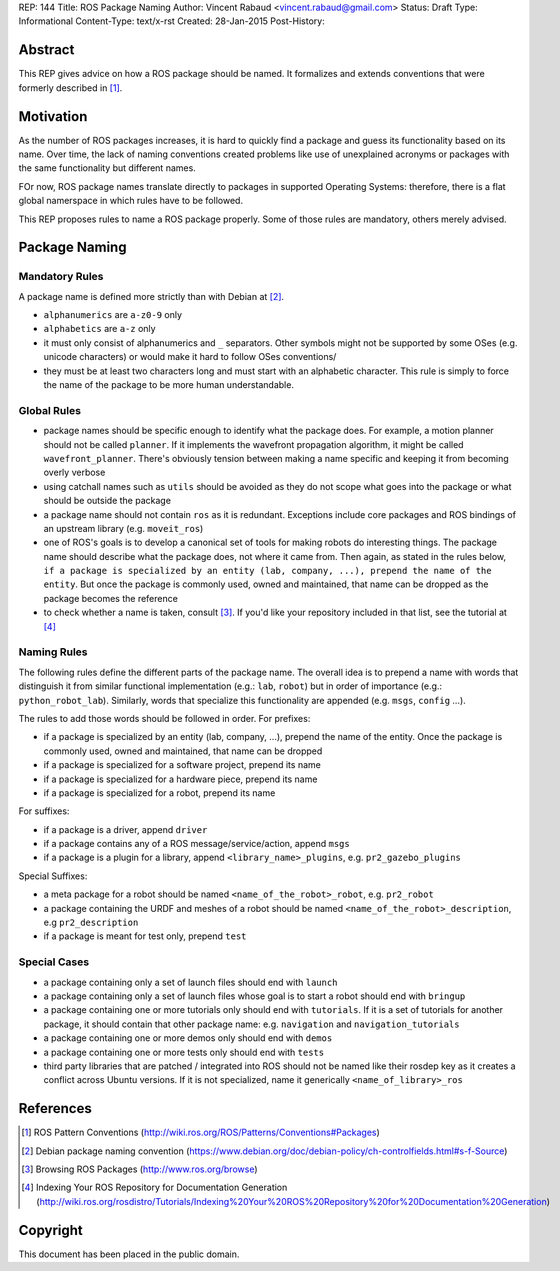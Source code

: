 REP: 144
Title: ROS Package Naming
Author: Vincent Rabaud <vincent.rabaud@gmail.com>
Status: Draft
Type: Informational
Content-Type: text/x-rst
Created: 28-Jan-2015
Post-History:

Abstract
========

This REP gives advice on how a ROS package should be named.
It formalizes and extends conventions that were formerly described in [1]_.

Motivation
==========

As the number of ROS packages increases, it is hard to quickly find a package
and guess its functionality based on its name.
Over time, the lack of naming conventions created problems like use of
unexplained acronyms or packages with the same functionality but different names.

FOr now, ROS package names translate directly to packages in supported Operating
Systems: therefore, there is a flat global namerspace in which rules have to
be followed.

This REP proposes rules to name a ROS package properly.
Some of those rules are mandatory, others merely advised.

Package Naming
==============

Mandatory Rules
---------------

A package name is defined more strictly than with Debian at [2]_.

* ``alphanumerics`` are ``a-z0-9`` only
* ``alphabetics`` are ``a-z`` only
* it must only consist of alphanumerics and ``_`` separators.
  Other symbols might not be supported by some OSes (e.g. unicode characters) or would
  make it hard to follow OSes conventions/
* they must be at least two characters long and must start with an alphabetic character.
  This rule is simply to force the name of the package to be more human understandable.

Global Rules
------------

* package names should be specific enough to identify what the package does.
  For example, a motion planner should not be called ``planner``.
  If it implements the wavefront propagation algorithm, it might be called
  ``wavefront_planner``.
  There's obviously tension between making a name specific and keeping it from becoming
  overly verbose
* using catchall names such as ``utils`` should be avoided as they do not scope what goes
  into the package or what should be outside the package
* a package name should not contain ``ros`` as it is redundant.
  Exceptions include core packages and ROS bindings of an upstream library
  (e.g. ``moveit_ros``)
* one of ROS's goals is to develop a canonical set of tools for making robots do
  interesting things.
  The package name should describe what the package does, not where it came from.
  Then again, as stated in the rules below, ``if a package is specialized
  by an entity (lab, company, ...), prepend the name of the entity``.
  But once the package is commonly used, owned and maintained, that name can be dropped
  as the package becomes the reference
* to check whether a name is taken, consult [3]_. If you'd like your
  repository included in that list, see the tutorial at [4]_

Naming Rules
------------

The following rules define the different parts of the package name.
The overall idea is to prepend a name with words that distinguish it from similar 
functional implementation (e.g.: ``lab``, ``robot``) but in order of importance 
(e.g.: ``python_robot_lab``).
Similarly, words that specialize this functionality are appended
(e.g. ``msgs``, ``config`` ...).

The rules to add those words should be followed in order.
For prefixes:

* if a package is specialized by an entity (lab, company, ...), prepend the 
  name of the entity.
  Once the package is commonly used, owned and maintained, that name can be dropped
* if a package is specialized for a software project, prepend its name
* if a package is specialized for a hardware piece, prepend its name
* if a package is specialized for a robot, prepend its name

For suffixes:

* if a package is a driver, append ``driver``
* if a package contains any of a ROS message/service/action, append ``msgs``
* if a package is a plugin for a library, append ``<library_name>_plugins``, e.g. 
  ``pr2_gazebo_plugins``

Special Suffixes:

* a meta package for a robot should be named ``<name_of_the_robot>_robot``, e.g. 
  ``pr2_robot``
* a package containing the URDF and meshes of a robot should be named 
  ``<name_of_the_robot>_description``, e.g ``pr2_description``
* if a package is meant for test only, prepend ``test``

Special Cases
-------------

* a package containing only a set of launch files should end with ``launch``
* a package containing only a set of launch files whose goal is to start a robot
  should end with ``bringup``
* a package containing one or more tutorials only should end with ``tutorials``.
  If it is a set of tutorials for another package, it should contain that other
  package name: e.g. ``navigation`` and ``navigation_tutorials``
* a package containing one or more demos only should end with ``demos``
* a package containing one or more tests only should end with ``tests``
* third party libraries that are patched / integrated into ROS should not be named
  like their rosdep key as it creates a conflict across Ubuntu versions.
  If it is not specialized, name it generically ``<name_of_library>_ros``

References
==========

.. [1] ROS Pattern Conventions
   (http://wiki.ros.org/ROS/Patterns/Conventions#Packages)

.. [2] Debian package naming convention
   (https://www.debian.org/doc/debian-policy/ch-controlfields.html#s-f-Source)

.. [3] Browsing ROS Packages
   (http://www.ros.org/browse)

.. [4] Indexing Your ROS Repository for Documentation Generation
   (http://wiki.ros.org/rosdistro/Tutorials/Indexing%20Your%20ROS%20Repository%20for%20Documentation%20Generation)

Copyright
=========

This document has been placed in the public domain.
